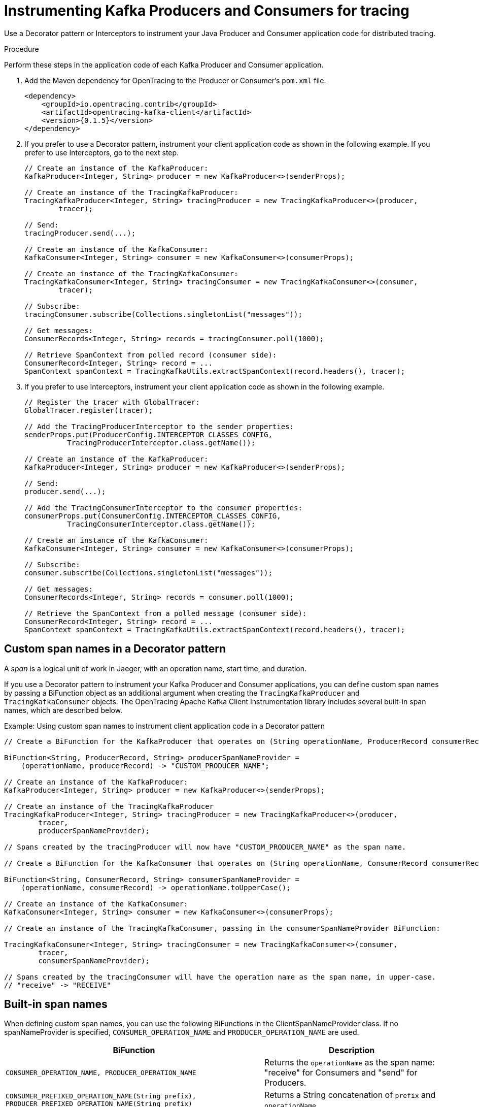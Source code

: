 // Module included in the following assemblies:
//
// assembly-instrumenting-kafka-clients-tracers.adoc

[id='proc-instrumenting-producers-consumers-for-opentracing-{context}']
= Instrumenting Kafka Producers and Consumers for tracing

Use a Decorator pattern or Interceptors to instrument your Java Producer and Consumer application code for distributed tracing.

.Procedure

Perform these steps in the application code of each Kafka Producer and Consumer application.

. Add the Maven dependency for OpenTracing to the Producer or Consumer's `pom.xml` file.
+
[source,xml,subs="+quotes,attributes+"]
----
<dependency>
    <groupId>io.opentracing.contrib</groupId>
    <artifactId>opentracing-kafka-client</artifactId>
    <version>{0.1.5}</version>
</dependency>
----

. If you prefer to use a Decorator pattern, instrument your client application code as shown in the following example. If you prefer to use Interceptors, go to the next step.
+
[source,java,subs=attributes+]
----
// Create an instance of the KafkaProducer:
KafkaProducer<Integer, String> producer = new KafkaProducer<>(senderProps);

// Create an instance of the TracingKafkaProducer:
TracingKafkaProducer<Integer, String> tracingProducer = new TracingKafkaProducer<>(producer, 
        tracer);

// Send:
tracingProducer.send(...);

// Create an instance of the KafkaConsumer:
KafkaConsumer<Integer, String> consumer = new KafkaConsumer<>(consumerProps);

// Create an instance of the TracingKafkaConsumer:
TracingKafkaConsumer<Integer, String> tracingConsumer = new TracingKafkaConsumer<>(consumer, 
        tracer);

// Subscribe:
tracingConsumer.subscribe(Collections.singletonList("messages"));

// Get messages:
ConsumerRecords<Integer, String> records = tracingConsumer.poll(1000);

// Retrieve SpanContext from polled record (consumer side):
ConsumerRecord<Integer, String> record = ...
SpanContext spanContext = TracingKafkaUtils.extractSpanContext(record.headers(), tracer);
----
+
. If you prefer to use Interceptors, instrument your client application code as shown in the following example.
+
[source,java,subs=attributes+]
----
// Register the tracer with GlobalTracer:
GlobalTracer.register(tracer);

// Add the TracingProducerInterceptor to the sender properties:
senderProps.put(ProducerConfig.INTERCEPTOR_CLASSES_CONFIG, 
          TracingProducerInterceptor.class.getName());

// Create an instance of the KafkaProducer:
KafkaProducer<Integer, String> producer = new KafkaProducer<>(senderProps);

// Send:
producer.send(...);

// Add the TracingConsumerInterceptor to the consumer properties:
consumerProps.put(ConsumerConfig.INTERCEPTOR_CLASSES_CONFIG,
          TracingConsumerInterceptor.class.getName());

// Create an instance of the KafkaConsumer:
KafkaConsumer<Integer, String> consumer = new KafkaConsumer<>(consumerProps);

// Subscribe:
consumer.subscribe(Collections.singletonList("messages"));

// Get messages:
ConsumerRecords<Integer, String> records = consumer.poll(1000);

// Retrieve the SpanContext from a polled message (consumer side):
ConsumerRecord<Integer, String> record = ...
SpanContext spanContext = TracingKafkaUtils.extractSpanContext(record.headers(), tracer);

----

== Custom span names in a Decorator pattern

A __span__ is a logical unit of work in Jaeger, with an operation name, start time, and duration. 

If you use a Decorator pattern to instrument your Kafka Producer and Consumer applications, you can define custom span names by passing a BiFunction object as an additional argument when creating the `TracingKafkaProducer` and `TracingKafkaConsumer` objects. The OpenTracing Apache Kafka Client Instrumentation library includes several built-in span names, which are described below.

.Example: Using custom span names to instrument client application code in a Decorator pattern

[source,java,subs=attributes+]
----
// Create a BiFunction for the KafkaProducer that operates on (String operationName, ProducerRecord consumerRecord) and returns a String to be used as the name:

BiFunction<String, ProducerRecord, String> producerSpanNameProvider =
    (operationName, producerRecord) -> "CUSTOM_PRODUCER_NAME";

// Create an instance of the KafkaProducer:
KafkaProducer<Integer, String> producer = new KafkaProducer<>(senderProps);

// Create an instance of the TracingKafkaProducer
TracingKafkaProducer<Integer, String> tracingProducer = new TracingKafkaProducer<>(producer, 
        tracer,
        producerSpanNameProvider);

// Spans created by the tracingProducer will now have "CUSTOM_PRODUCER_NAME" as the span name.

// Create a BiFunction for the KafkaConsumer that operates on (String operationName, ConsumerRecord consumerRecord) and returns a String to be used as the name:

BiFunction<String, ConsumerRecord, String> consumerSpanNameProvider =
    (operationName, consumerRecord) -> operationName.toUpperCase();

// Create an instance of the KafkaConsumer:
KafkaConsumer<Integer, String> consumer = new KafkaConsumer<>(consumerProps);

// Create an instance of the TracingKafkaConsumer, passing in the consumerSpanNameProvider BiFunction:

TracingKafkaConsumer<Integer, String> tracingConsumer = new TracingKafkaConsumer<>(consumer, 
        tracer,
        consumerSpanNameProvider);

// Spans created by the tracingConsumer will have the operation name as the span name, in upper-case.
// "receive" -> "RECEIVE"
----

== Built-in span names

When defining custom span names, you can use the following BiFunctions in the ClientSpanNameProvider class. If no spanNameProvider is specified, `CONSUMER_OPERATION_NAME` and `PRODUCER_OPERATION_NAME` are used.

[%autowidth,cols="2*",options="header",stripes="none",separator=¦]
|===

¦BiFunction
¦Description

m¦CONSUMER_OPERATION_NAME, PRODUCER_OPERATION_NAME
¦Returns the `operationName` as the span name: "receive" for Consumers and "send" for Producers.

m¦CONSUMER_PREFIXED_OPERATION_NAME(String prefix), PRODUCER_PREFIXED_OPERATION_NAME(String prefix)
¦Returns a String concatenation of `prefix` and `operationName`.

m¦CONSUMER_TOPIC, PRODUCER_TOPIC
¦Returns the name of the topic that the message was sent to or retrieved from in the format `(record.topic())`.

m¦PREFIXED_CONSUMER_TOPIC(String prefix), PREFIXED_PRODUCER_TOPIC(String prefix)
¦Returns a String concatenation of `prefix` and the topic name in the format `(record.topic())`.

m¦CONSUMER_OPERATION_NAME_TOPIC, PRODUCER_OPERATION_NAME_TOPIC
¦Returns `"operationName - record.topic()"`.

m¦CONSUMER_PREFIXED_OPERATION_NAME_TOPIC(String prefix), PRODUCER_PREFIXED_OPERATION_NAME_TOPIC(String prefix)
¦Returns a String concatenation of `prefix` and `"operationName - record.topic()"`.

|===